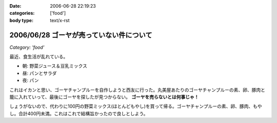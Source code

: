 :date: 2006-06-28 22:19:23
:categories: ['food']
:body type: text/x-rst

=========================================
2006/06/28 ゴーヤが売っていない件について
=========================================

*Category: 'food'*

最近、食生活が乱れている。

- 朝: 野菜ジュース＆豆乳ミックス
- 昼: パンとサラダ
- 夜: パン

これはイカンと思い、ゴーヤチャンプルーを自作しようと西友に行った。丸美屋あたりのゴーヤチャンプルーの素、卵、豚肉と籠に入れていって、最後にゴーヤを探したが見つからない。 **ゴーヤを売らないとは何事じゃ！**

しょうがないので、代わりに100円の野菜ミックス(ほとんどもやし)を買って帰る。ゴーヤチャンプルーの素、卵、豚肉、もやし。合計400円未満。これはこれで結構旨かったので良しとしよう。


.. :extend type: text/html
.. :extend:



.. :comments:
.. :comment id: 2006-06-29.1228087002
.. :title: Re:ゴーヤが売っていない件について
.. :author: koma2
.. :date: 2006-06-29 00:55:24
.. :email: 
.. :url: 
.. :body:
.. ふつーそこで沖縄料理屋に駆け込むんじゃないの？ (w
.. 
.. :comments:
.. :comment id: 2006-06-29.4273397061
.. :title: Re:ゴーヤが売っていない件について
.. :author: 清水川
.. :date: 2006-06-29 08:30:28
.. :email: 
.. :url: 
.. :body:
.. 調布に沖縄料理の店など無い！というか土曜日に沖縄料理の店に行って、沖縄現地のやつほど苦くなかったので自作しようとおもった。苦い方がおいしいのに・・・
.. 
.. :comments:
.. :comment id: 2006-06-29.7571967855
.. :title: Re:ゴーヤが売っていない件について
.. :author: 清水川
.. :date: 2006-06-29 12:12:37
.. :email: 
.. :url: 
.. :body:
.. 下北沢 ちゃんぷるー http://www.bento.com/revj/1443.html
.. 
.. これかな？
.. 
.. :comments:
.. :comment id: 2006-06-29.9638060187
.. :title: Re:ゴーヤが売っていない件について
.. :author: koma2
.. :date: 2006-06-29 14:46:04
.. :email: 
.. :url: 
.. :body:
.. そっちは行ったことないなぁ（前を通ったことはあるはず）。
.. 私が好きなのは、ココ↓
.. 
.. http://tokyo.gourmet.livedoor.com/restaurant/info/22250.html
.. 
.. :comments:
.. :comment id: 2006-07-15.7547022043
.. :title: Re:ゴーヤが売っていない件について
.. :author: masaru
.. :date: 2006-07-15 07:05:55
.. :email: 
.. :url: 
.. :body:
.. http://www.citydo.com/prf/tokyo/guide/sg/280000739.html
.. 西国分寺にも沖縄料理のお店ありますよー
.. 行ったことないけど・・・
.. 
.. :Trackbacks:
.. :TrackbackID: 2006-06-30.5090838861
.. :title: ゴーヤチャンプルー
.. :BlogName: ロバートのブログ
.. :url: http://www.neohawk.org/Members/rbh-ja/roba-to-no-blog/goya-chanpuru
.. :date: 2006-06-30 12:18:29
.. :body:
..  先程、ブログブラウジングをやっていたら、同じプロンを使っている 清水川さんがゴーヤチャンプルーの投稿 を発見。それで思い出した。 ありさも既に投稿している が、このあいだ北東オハイオ州ホーキンズ家がゴーヤチャンプルーを作った。というか、ありさが作った...
.. 
.. :Trackbacks:
.. :TrackbackID: 2006-10-11.6644585233
.. :title: 季節に似合わず
.. :BlogName: 湘南広告屋
.. :url: http://kokokuya.blog62.fc2.com/blog-entry-7.html
.. :date: 2006-10-11 21:11:04
.. :body:
.. ゴーヤチャンプルーを作ってみました。作り方は、、、
.. 
